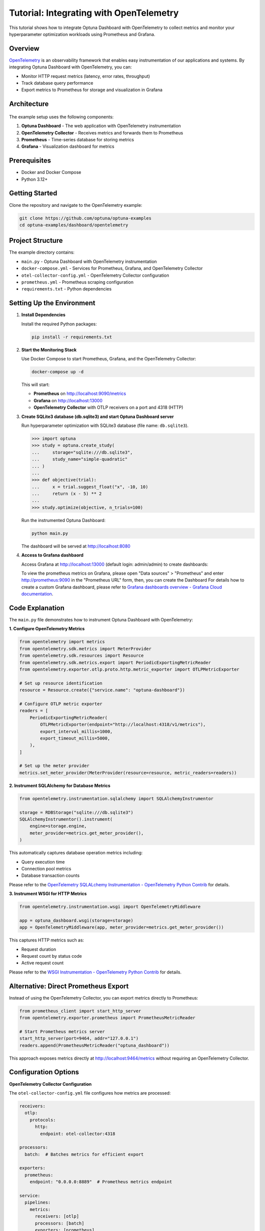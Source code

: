 .. _tutorial-open-telemetry:

Tutorial: Integrating with OpenTelemetry
========================================

This tutorial shows how to integrate Optuna Dashboard with OpenTelemetry to collect metrics and monitor your hyperparameter optimization workloads using Prometheus and Grafana.

Overview
--------

`OpenTelemetry <https://opentelemetry.io/>`_ is an observability framework that enables easy instrumentation of our applications and systems.
By integrating Optuna Dashboard with OpenTelemetry, you can:

* Monitor HTTP request metrics (latency, error rates, throughput)
* Track database query performance
* Export metrics to Prometheus for storage and visualization in Grafana

Architecture
------------

.. figure:: ./images/opentelemetry/architecture.png
   :alt: System Architecture
   :align: center
   :width: 800px

The example setup uses the following components:

1. **Optuna Dashboard** - The web application with OpenTelemetry instrumentation
2. **OpenTelemetry Collector** - Receives metrics and forwards them to Prometheus
3. **Prometheus** - Time-series database for storing metrics
4. **Grafana** - Visualization dashboard for metrics

Prerequisites
-------------

* Docker and Docker Compose
* Python 3.12+

Getting Started
---------------

Clone the repository and navigate to the OpenTelemetry example:

.. code-block:: bash

   git clone https://github.com/optuna/optuna-examples
   cd optuna-examples/dashboard/opentelemetry

Project Structure
-----------------

The example directory contains:

* ``main.py`` - Optuna Dashboard with OpenTelemetry instrumentation
* ``docker-compose.yml`` - Services for Prometheus, Grafana, and OpenTelemetry Collector
* ``otel-collector-config.yml`` - OpenTelemetry Collector configuration
* ``prometheus.yml`` - Prometheus scraping configuration
* ``requirements.txt`` - Python dependencies

Setting Up the Environment
--------------------------

1. **Install Dependencies**

   Install the required Python packages:

   .. code-block:: bash

      pip install -r requirements.txt

2. **Start the Monitoring Stack**

   Use Docker Compose to start Prometheus, Grafana, and the OpenTelemetry Collector:

   .. code-block:: bash

      docker-compose up -d

   This will start:

   * **Prometheus** on http://localhost:9090/metrics
   * **Grafana** on http://localhost:13000
   * **OpenTelemetry Collector** with OTLP receivers on a port and 4318 (HTTP)

3. **Create SQLite3 database (db.sqlite3) and start Optuna Dashboard server**

   Run hyperparameter optimization with SQLite3 database (file name: ``db.sqlite3``).

   .. code-block:: pycon

      >>> import optuna
      >>> study = optuna.create_study(
      ...     storage="sqlite:///db.sqlite3",
      ...     study_name="simple-quadratic"
      ... )
      ...
      >>> def objective(trial):
      ...     x = trial.suggest_float("x", -10, 10)
      ...     return (x - 5) ** 2
      ...
      >>> study.optimize(objective, n_trials=100)

   Run the instrumented Optuna Dashboard:

   .. code-block:: bash

      python main.py

   The dashboard will be served at http://localhost:8080

4. **Access to Grafana dashbaord**

   Access Grafana at http://localhost:13000 (default login: admin/admin) to create dashboards:

   To view the prometheus metrics on Grafana, please open "Data sources" > "Prometheus" and enter http://prometheus:9090 in the "Prometheus URL" form, then, you can create the Dashboard
   For details how to create a custom Grafana dashboard, please refer to `Grafana dashboards overview - Grafana Cloud documentation <https://grafana.com/docs/grafana-cloud/introduction/dashboards/>`_.

   .. figure:: ./images/opentelemetry/grafana.png
      :alt: Grafana Dashboard
      :align: center
      :width: 800px

Code Explanation
----------------

The ``main.py`` file demonstrates how to instrument Optuna Dashboard with OpenTelemetry:

**1. Configure OpenTelemetry Metrics**

.. code-block:: python

   from opentelemetry import metrics
   from opentelemetry.sdk.metrics import MeterProvider
   from opentelemetry.sdk.resources import Resource
   from opentelemetry.sdk.metrics.export import PeriodicExportingMetricReader
   from opentelemetry.exporter.otlp.proto.http.metric_exporter import OTLPMetricExporter

   # Set up resource identification
   resource = Resource.create({"service.name": "optuna-dashboard"})
   
   # Configure OTLP metric exporter
   readers = [
       PeriodicExportingMetricReader(
           OTLPMetricExporter(endpoint="http://localhost:4318/v1/metrics"),
           export_interval_millis=1000,
           export_timeout_millis=5000,
       ),
   ]
   
   # Set up the meter provider
   metrics.set_meter_provider(MeterProvider(resource=resource, metric_readers=readers))

**2. Instrument SQLAlchemy for Database Metrics**

.. code-block:: python

   from opentelemetry.instrumentation.sqlalchemy import SQLAlchemyInstrumentor

   storage = RDBStorage("sqlite:///db.sqlite3")
   SQLAlchemyInstrumentor().instrument(
       engine=storage.engine,
       meter_provider=metrics.get_meter_provider(),
   )

This automatically captures database operation metrics including:

* Query execution time
* Connection pool metrics
* Database transaction counts

Please refer to the `OpenTelemetry SQLALchemy Instrumentation - OpenTelemetry Python Contrib <https://opentelemetry-python-contrib.readthedocs.io/en/latest/instrumentation/sqlalchemy/sqlalchemy.html>`_ for details.

**3. Instrument WSGI for HTTP Metrics**

.. code-block:: python

   from opentelemetry.instrumentation.wsgi import OpenTelemetryMiddleware

   app = optuna_dashboard.wsgi(storage=storage)
   app = OpenTelemetryMiddleware(app, meter_provider=metrics.get_meter_provider())

This captures HTTP metrics such as:

* Request duration
* Request count by status code
* Active request count

Please refer to the `WSGI Instrumentation - OpenTelemetry Python Contrib <https://opentelemetry-python-contrib.readthedocs.io/en/latest/instrumentation/wsgi/wsgi.html>`_ for details.

Alternative: Direct Prometheus Export
-------------------------------------

Instead of using the OpenTelemetry Collector, you can export metrics directly to Prometheus:

.. code-block:: python

   from prometheus_client import start_http_server
   from opentelemetry.exporter.prometheus import PrometheusMetricReader

   # Start Prometheus metrics server
   start_http_server(port=9464, addr="127.0.0.1")
   readers.append(PrometheusMetricReader("optuna_dashboard"))

This approach exposes metrics directly at http://localhost:9464/metrics without requiring an OpenTelemetry Collector.

Configuration Options
---------------------

**OpenTelemetry Collector Configuration**

The ``otel-collector-config.yml`` file configures how metrics are processed:

.. code-block:: yaml

   receivers:
     otlp:
       protocols:
         http:
           endpoint: otel-collector:4318
   
   processors:
     batch:  # Batches metrics for efficient export
   
   exporters:
     prometheus:
       endpoint: "0.0.0.0:8889"  # Prometheus metrics endpoint
   
   service:
     pipelines:
       metrics:
         receivers: [otlp]
         processors: [batch]
         exporters: [prometheus]

**Metric Export Intervals**

Adjust the export frequency in your Python code:

.. code-block:: python

   PeriodicExportingMetricReader(
       OTLPMetricExporter(endpoint="http://localhost:4318/v1/metrics"),
       export_interval_millis=5000,  # Export every 5 seconds
       export_timeout_millis=10000,  # 10 second timeout
   )

